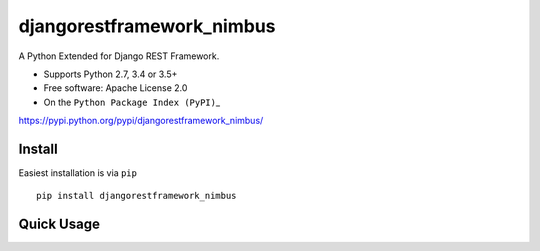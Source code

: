 djangorestframework\_nimbus
===========================

A Python Extended for Django REST Framework.

-  Supports Python 2.7, 3.4 or 3.5+
-  Free software: Apache License 2.0
-  On the ``Python Package Index (PyPI)``\ \_

.. \_django-rest-framework: http://www.django-rest-framework.org

.. \_Python Package Index (PyPI):
https://pypi.python.org/pypi/djangorestframework\_nimbus/

Install
-------

Easiest installation is via ``pip``

::


        pip install djangorestframework_nimbus

Quick Usage
-----------


